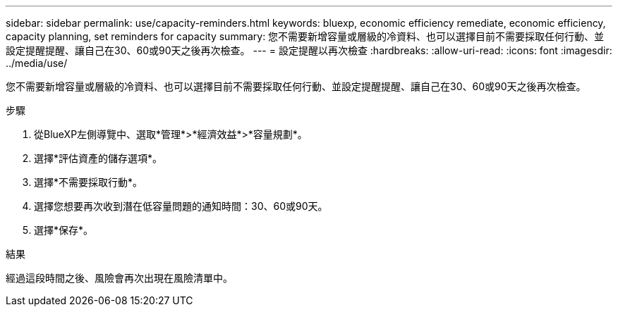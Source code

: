 ---
sidebar: sidebar 
permalink: use/capacity-reminders.html 
keywords: bluexp, economic efficiency remediate, economic efficiency, capacity planning, set reminders for capacity 
summary: 您不需要新增容量或層級的冷資料、也可以選擇目前不需要採取任何行動、並設定提醒提醒、讓自己在30、60或90天之後再次檢查。 
---
= 設定提醒以再次檢查
:hardbreaks:
:allow-uri-read: 
:icons: font
:imagesdir: ../media/use/


[role="lead"]
您不需要新增容量或層級的冷資料、也可以選擇目前不需要採取任何行動、並設定提醒提醒、讓自己在30、60或90天之後再次檢查。

.步驟
. 從BlueXP左側導覽中、選取*管理*>*經濟效益*>*容量規劃*。
. 選擇*評估資產的儲存選項*。
. 選擇*不需要採取行動*。
. 選擇您想要再次收到潛在低容量問題的通知時間：30、60或90天。
. 選擇*保存*。


.結果
經過這段時間之後、風險會再次出現在風險清單中。
